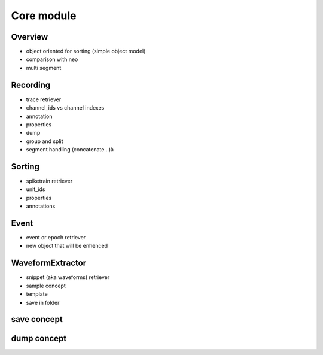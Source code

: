 Core module
===========

Overview
--------

* object oriented for sorting (simple object model)
* comparison with neo
* multi segment


Recording
-------

* trace retriever
* channel_ids vs channel indexes
* annotation
* properties
* dump
* group and split
* segment handling (concatenate...)à


Sorting
-------

* spiketrain retriever
* unit_ids
* properties
* annotations

Event
-----

* event or epoch retriever
* new object that will be enhenced

WaveformExtractor
-----------------

* snippet (aka waveforms) retriever
* sample concept
* template
* save in folder


save concept
------------


dump concept
------------
